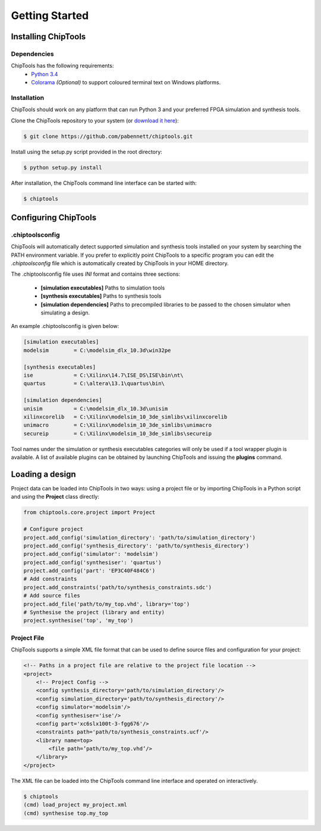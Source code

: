 ###############
Getting Started
###############

Installing ChipTools
====================

Dependencies
------------

ChipTools has the following requirements:
    * `Python 3.4 <https://www.python.org/downloads/>`_ 
    * `Colorama <https://pypi.python.org/pypi/colorama>`_ *(Optional)* to support coloured terminal text on Windows platforms.


Installation
------------

ChipTools should work on any platform that can run Python 3 and your preferred
FPGA simulation and synthesis tools.

Clone the ChipTools repository to your system (or `download it here <https://github.com/pabennett/chiptools/archive/master.zip>`_):

.. code-block:: bash

    $ git clone https://github.com/pabennett/chiptools.git

Install using the setup.py script provided in the root directory:

.. code-block:: bash

    $ python setup.py install

After installation, the ChipTools command line interface can be started with:

.. code-block:: bash

    $ chiptools


Configuring ChipTools
=====================

.chiptoolsconfig
----------------

ChipTools will automatically detect supported simulation and synthesis tools installed on your system by searching the PATH environment variable.
If you prefer to explicitly point ChipTools to a specific program you can edit
the *.chiptoolsconfig* file which is automatically created by ChipTools in your
HOME directory.

The .chiptoolsconfig file uses *INI* format and contains three sections:

    * **[simulation executables]** Paths to simulation tools
    * **[synthesis executables]** Paths to synthesis tools
    * **[simulation dependencies]** Paths to precompiled libraries to be passed to the chosen simulator when simulating a design.

An example .chiptoolsconfig is given below:

.. code-block:: ini

    [simulation executables]
    modelsim        = C:\modelsim_dlx_10.3d\win32pe

    [synthesis executables]
    ise             = C:\Xilinx\14.7\ISE_DS\ISE\bin\nt\
    quartus         = C:\altera\13.1\quartus\bin\

    [simulation dependencies]
    unisim          = C:\modelsim_dlx_10.3d\unisim
    xilinxcorelib   = C:\Xilinx\modelsim_10_3de_simlibs\xilinxcorelib
    unimacro        = C:\Xilinx\modelsim_10_3de_simlibs\unimacro
    secureip        = C:\Xilinx\modelsim_10_3de_simlibs\secureip

Tool names under the simulation or synthesis executables categories will only
be used if a tool wrapper plugin is available. A list of available
plugins can be obtained by launching ChipTools and issuing the **plugins**
command.

Loading a design
=================

Project data can be loaded into ChipTools in two ways: using a project file or
by importing ChipTools in a Python script and using the **Project** class
directly:

.. code-block:: python

    from chiptools.core.project import Project

    # Configure project
    project.add_config('simulation_directory': 'path/to/simulation_directory')
    project.add_config('synthesis_directory': 'path/to/synthesis_directory')
    project.add_config('simulator': 'modelsim')
    project.add_config('synthesiser': 'quartus')
    project.add_config('part': 'EP3C40F484C6')
    # Add constraints
    project.add_constraints('path/to/synthesis_constraints.sdc')
    # Add source files
    project.add_file('path/to/my_top.vhd', library='top')    
    # Synthesise the project (library and entity)
    project.synthesise('top', 'my_top')


Project File
------------

ChipTools supports a simple XML file format that can be used to define source
files and configuration for your project:

.. code-block:: xml

    <!-- Paths in a project file are relative to the project file location -->
    <project>
        <!-- Project Config -->
        <config synthesis_directory='path/to/simulation_directory'/>
        <config simulation_directory='path/to/synthesis_directory'/>
        <config simulator='modelsim'/>
        <config synthesiser='ise'/>
        <config part='xc6slx100t-3-fgg676'/>
        <constraints path='path/to/synthesis_constraints.ucf'/>
        <library name=top>
            <file path=’path/to/my_top.vhd’/>
        </library>
    </project>

The XML file can be loaded into the ChipTools command line interface and operated on interactively.

.. code-block:: bash

    $ chiptools
    (cmd) load_project my_project.xml
    (cmd) synthesise top.my_top

